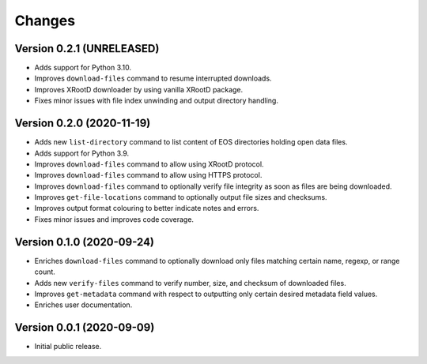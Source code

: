 Changes
=======

Version 0.2.1 (UNRELEASED)
--------------------------

- Adds support for Python 3.10.
- Improves ``download-files`` command to resume interrupted downloads.
- Improves XRootD downloader by using vanilla XRootD package.
- Fixes minor issues with file index unwinding and output directory handling.

Version 0.2.0 (2020-11-19)
--------------------------

- Adds new ``list-directory`` command to list content of EOS directories
  holding open data files.
- Adds support for Python 3.9.
- Improves ``download-files`` command to allow using XRootD protocol.
- Improves ``download-files`` command to allow using HTTPS protocol.
- Improves ``download-files`` command to optionally verify file integrity as
  soon as files are being downloaded.
- Improves ``get-file-locations`` command to optionally output file sizes and
  checksums.
- Improves output format colouring to better indicate notes and errors.
- Fixes minor issues and improves code coverage.

Version 0.1.0 (2020-09-24)
--------------------------

- Enriches ``download-files`` command to optionally download only files
  matching certain name, regexp, or range count.
- Adds new ``verify-files`` command to verify number, size, and checksum of
  downloaded files.
- Improves ``get-metadata`` command with respect to outputting only
  certain desired metadata field values.
- Enriches user documentation.

Version 0.0.1 (2020-09-09)
--------------------------

- Initial public release.
